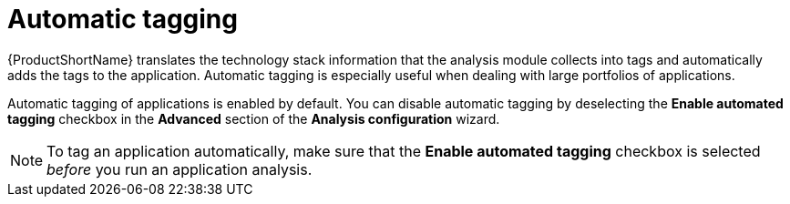 :_newdoc-version: 2.15.0
:_template-generated: 2024-2-21

:_mod-docs-content-type: CONCEPT

[id="automatic-tagging-of-an-application_{context}"]
= Automatic tagging

[role="_abstract"]

{ProductShortName} translates the technology stack information that the analysis module collects into tags and automatically adds the tags to the application. Automatic tagging is especially useful when dealing with large portfolios of applications.

Automatic tagging of applications is enabled by default. You can disable automatic tagging by deselecting the *Enable automated tagging* checkbox in the *Advanced* section of the *Analysis configuration* wizard.

NOTE: To tag an application automatically, make sure that the *Enable automated tagging* checkbox is selected _before_ you run an application analysis.
